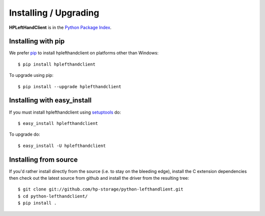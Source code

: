 Installing / Upgrading
======================
.. highlight:: bash

**HPLeftHandClient** is in the `Python Package Index
<http://pypi.python.org/pypi/hplefthandclient/>`_.

Installing with pip
-------------------

We prefer `pip <http://pypi.python.org/pypi/pip>`_
to install hplefthandclient on platforms other than Windows::

  $ pip install hplefthandclient

To upgrade using pip::

  $ pip install --upgrade hplefthandclient

Installing with easy_install
----------------------------

If you must install hplefthandclient using
`setuptools <http://pypi.python.org/pypi/setuptools>`_ do::

  $ easy_install hplefthandclient

To upgrade do::

  $ easy_install -U hplefthandclient


Installing from source
----------------------

If you'd rather install directly from the source (i.e. to stay on the
bleeding edge), install the C extension dependencies then check out the
latest source from github and install the driver from the resulting tree::

  $ git clone git://github.com/hp-storage/python-lefthandlient.git
  $ cd python-lefthandclient/
  $ pip install .

